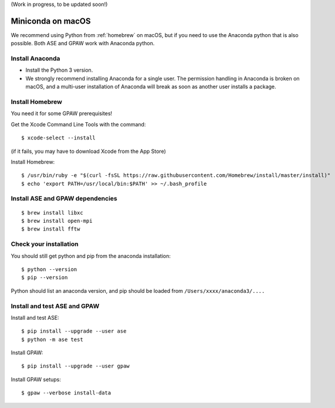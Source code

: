 .. _anaconda:

(Work in progress, to be updated soon!)

=================
Miniconda on macOS
=================

We recommend using Python from :ref:`homebrew` on macOS, but if you need to use the Anaconda python that is also possible.  Both ASE and GPAW work with Anaconda python.


Install Anaconda
================

* Install the Python 3 version.

* We strongly recommend installing Anaconda for a single user.  The permission handling in Anaconda is broken on macOS, and a multi-user installation of Anaconda will break as soon as another user installs a package.


Install Homebrew
================

You need it for some GPAW prerequisites!

Get the Xcode Command Line Tools with the command::

    $ xcode-select --install

(if it fails, you may have to download Xcode from the App Store)

Install Homebrew::

    $ /usr/bin/ruby -e "$(curl -fsSL https://raw.githubusercontent.com/Homebrew/install/master/install)"
    $ echo 'export PATH=/usr/local/bin:$PATH' >> ~/.bash_profile

Install ASE and GPAW dependencies
=================================

::

    $ brew install libxc
    $ brew install open-mpi
    $ brew install fftw

Check your installation
=======================

You should still get python and pip from the anaconda installation::

    $ python --version
    $ pip --version

Python should list an anaconda version, and pip should be loaded from ``/Users/xxxx/anaconda3/....``

Install and test ASE and GPAW
=============================

Install and test ASE::

    $ pip install --upgrade --user ase
    $ python -m ase test

Install GPAW::

    $ pip install --upgrade --user gpaw

Install GPAW setups::

    $ gpaw --verbose install-data


